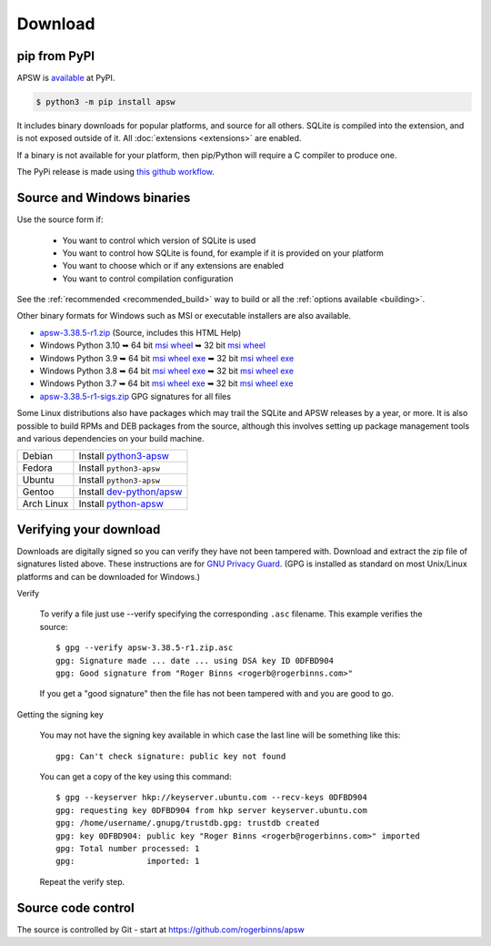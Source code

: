 Download
********

pip from PyPI
=============

APSW is `available <https://pypi.org/project/apsw/>`__ at PyPI.

.. code-block:: console

  $ python3 -m pip install apsw

It includes binary downloads for popular platforms, and source for all
others.  SQLite is compiled into the extension, and is not exposed
outside of it.  All :doc:`extensions <extensions>` are enabled.

If a binary is not available for your platform, then pip/Python will
require a C compiler to produce one.

The PyPi release is made using `this github workflow
<https://github.com/rogerbinns/apsw/blob/master/.github/workflows/build-pypi.yml>`__.

.. _source_and_binaries:

Source and Windows binaries
===========================

Use the source form if:

 * You want to control which version of SQLite is used
 * You want to control how SQLite is found, for example if it is provided
   on your platform
 * You want to choose which or if any extensions are enabled
 * You want to control compilation configuration

See the :ref:`recommended <recommended_build>` way to build or all the
:ref:`options available <building>`.

Other binary formats for Windows such as MSI or executable installers
are also available.

.. downloads-begin

* `apsw-3.38.5-r1.zip
  <https://github.com/rogerbinns/apsw/releases/download/3.38.5-r1/apsw-3.38.5-r1.zip>`__
  (Source, includes this HTML Help)

* Windows Python 3.10
  ➥ 64 bit  `msi   <https://github.com/rogerbinns/apsw/releases/download/3.38.5-r1/apsw-3.38.5.win-amd64-py3.10.msi>`__ `wheel   <https://github.com/rogerbinns/apsw/releases/download/3.38.5-r1/apsw-3.38.5-cp310-cp310-win_amd64.whl>`__
  ➥ 32 bit  `msi   <https://github.com/rogerbinns/apsw/releases/download/3.38.5-r1/apsw-3.38.5.win32-py3.10.msi>`__ `wheel   <https://github.com/rogerbinns/apsw/releases/download/3.38.5-r1/apsw-3.38.5-cp310-cp310-win32.whl>`__

* Windows Python 3.9
  ➥ 64 bit  `msi   <https://github.com/rogerbinns/apsw/releases/download/3.38.5-r1/apsw-3.38.5.win-amd64-py3.9.msi>`__ `wheel   <https://github.com/rogerbinns/apsw/releases/download/3.38.5-r1/apsw-3.38.5-cp39-cp39-win_amd64.whl>`__ `exe   <https://github.com/rogerbinns/apsw/releases/download/3.38.5-r1/apsw-3.38.5.win-amd64-py3.9.exe>`__
  ➥ 32 bit  `msi   <https://github.com/rogerbinns/apsw/releases/download/3.38.5-r1/apsw-3.38.5.win32-py3.9.msi>`__ `wheel   <https://github.com/rogerbinns/apsw/releases/download/3.38.5-r1/apsw-3.38.5-cp39-cp39-win32.whl>`__ `exe   <https://github.com/rogerbinns/apsw/releases/download/3.38.5-r1/apsw-3.38.5.win32-py3.9.exe>`__

* Windows Python 3.8
  ➥ 64 bit  `msi   <https://github.com/rogerbinns/apsw/releases/download/3.38.5-r1/apsw-3.38.5.win-amd64-py3.8.msi>`__ `wheel   <https://github.com/rogerbinns/apsw/releases/download/3.38.5-r1/apsw-3.38.5-cp38-cp38-win_amd64.whl>`__ `exe   <https://github.com/rogerbinns/apsw/releases/download/3.38.5-r1/apsw-3.38.5.win-amd64-py3.8.exe>`__
  ➥ 32 bit  `msi   <https://github.com/rogerbinns/apsw/releases/download/3.38.5-r1/apsw-3.38.5.win32-py3.8.msi>`__ `wheel   <https://github.com/rogerbinns/apsw/releases/download/3.38.5-r1/apsw-3.38.5-cp38-cp38-win32.whl>`__ `exe   <https://github.com/rogerbinns/apsw/releases/download/3.38.5-r1/apsw-3.38.5.win32-py3.8.exe>`__

* Windows Python 3.7
  ➥ 64 bit  `msi   <https://github.com/rogerbinns/apsw/releases/download/3.38.5-r1/apsw-3.38.5.win-amd64-py3.7.msi>`__ `wheel   <https://github.com/rogerbinns/apsw/releases/download/3.38.5-r1/apsw-3.38.5-cp37-cp37m-win_amd64.whl>`__ `exe   <https://github.com/rogerbinns/apsw/releases/download/3.38.5-r1/apsw-3.38.5.win-amd64-py3.7.exe>`__
  ➥ 32 bit  `msi   <https://github.com/rogerbinns/apsw/releases/download/3.38.5-r1/apsw-3.38.5.win32-py3.7.msi>`__ `wheel   <https://github.com/rogerbinns/apsw/releases/download/3.38.5-r1/apsw-3.38.5-cp37-cp37m-win32.whl>`__ `exe   <https://github.com/rogerbinns/apsw/releases/download/3.38.5-r1/apsw-3.38.5.win32-py3.7.exe>`__

* `apsw-3.38.5-r1-sigs.zip 
  <https://github.com/rogerbinns/apsw/releases/download/3.38.5-r1/apsw-3.38.5-r1-sigs.zip>`__
  GPG signatures for all files

.. downloads-end

Some Linux distributions also have packages which may trail the SQLite
and APSW releases by a year, or more.  It is also possible to build
RPMs and DEB packages from the source, although this involves setting
up package management tools and various dependencies on your build
machine.

+-------------------+----------------------------------------------------------------------------------+
| Debian            | Install `python3-apsw <http://packages.debian.org/python3-apsw>`__               |
+-------------------+----------------------------------------------------------------------------------+
| Fedora            | Install ``python3-apsw``                                                         |
+-------------------+----------------------------------------------------------------------------------+
| Ubuntu            | Install ``python3-apsw``                                                         |
+-------------------+----------------------------------------------------------------------------------+
| Gentoo            | Install `dev-python/apsw <http://packages.gentoo.org/package/dev-python/apsw>`_  |
+-------------------+----------------------------------------------------------------------------------+
| Arch Linux        | Install `python-apsw <https://www.archlinux.org/packages/?q=apsw>`__             |
+-------------------+----------------------------------------------------------------------------------+

.. _verifydownload:

Verifying your download
=======================

Downloads are digitally signed so you can verify they have not been
tampered with.  Download and extract the zip file of signatures listed
above.  These instructions are for `GNU Privacy Guard
<http://www.gnupg.org/>`__.  (GPG is installed as standard on most
Unix/Linux platforms and can be downloaded for Windows.)

Verify

  To verify a file just use --verify specifying the corresponding
  ``.asc`` filename.  This example verifies the source::

      $ gpg --verify apsw-3.38.5-r1.zip.asc
      gpg: Signature made ... date ... using DSA key ID 0DFBD904
      gpg: Good signature from "Roger Binns <rogerb@rogerbinns.com>"

  If you get a "good signature" then the file has not been tampered with
  and you are good to go.

Getting the signing key

  You may not have the signing key available in which case the last
  line will be something like this::

   gpg: Can't check signature: public key not found

  You can get a copy of the key using this command::

    $ gpg --keyserver hkp://keyserver.ubuntu.com --recv-keys 0DFBD904
    gpg: requesting key 0DFBD904 from hkp server keyserver.ubuntu.com
    gpg: /home/username/.gnupg/trustdb.gpg: trustdb created
    gpg: key 0DFBD904: public key "Roger Binns <rogerb@rogerbinns.com>" imported
    gpg: Total number processed: 1
    gpg:               imported: 1

  Repeat the verify step.

Source code control
===================

The source is controlled by Git - start at
https://github.com/rogerbinns/apsw